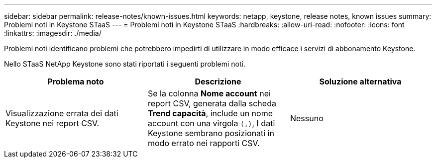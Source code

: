 ---
sidebar: sidebar 
permalink: release-notes/known-issues.html 
keywords: netapp, keystone, release notes, known issues 
summary: Problemi noti in Keystone STaaS 
---
= Problemi noti in Keystone STaaS
:hardbreaks:
:allow-uri-read: 
:nofooter: 
:icons: font
:linkattrs: 
:imagesdir: ./media/


[role="lead"]
Problemi noti identificano problemi che potrebbero impedirti di utilizzare in modo efficace i servizi di abbonamento Keystone.

Nello STaaS NetApp Keystone sono stati riportati i seguenti problemi noti.

[cols="3*"]
|===
| Problema noto | Descrizione | Soluzione alternativa 


 a| 
Visualizzazione errata dei dati Keystone nei report CSV.
 a| 
Se la colonna *Nome account* nei report CSV, generata dalla scheda *Trend capacità*, include un nome account con una virgola `(,)`, I dati Keystone sembrano posizionati in modo errato nei rapporti CSV.
 a| 
Nessuno

|===